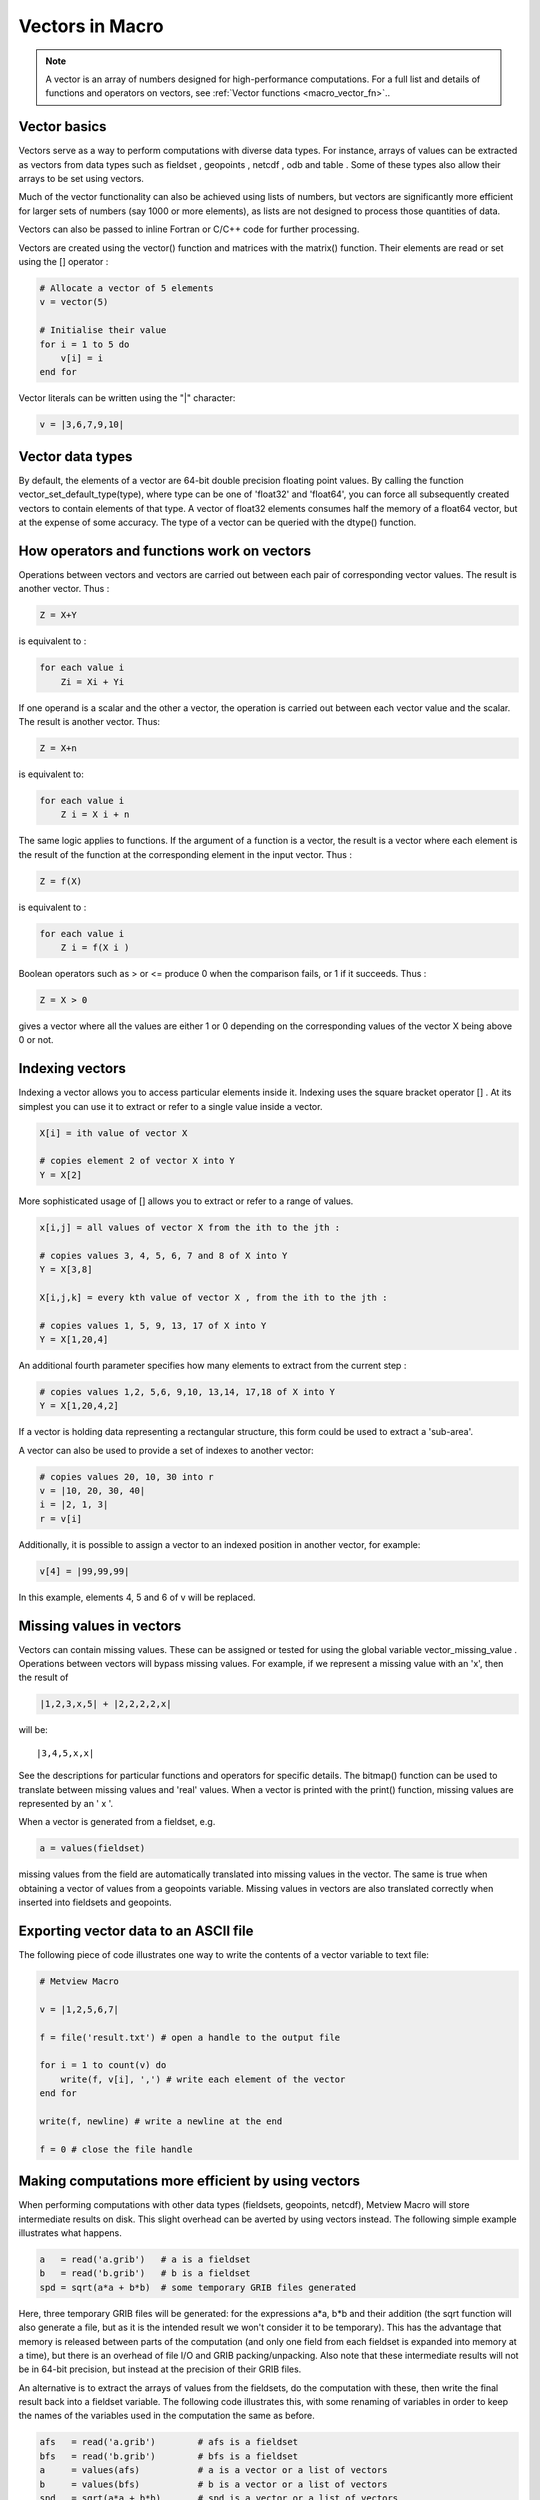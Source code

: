 .. _macro_vector:

Vectors in Macro
==================

.. note::

    A vector is an array of numbers designed for high-performance computations. For a full list and details of functions and operators on vectors, see :ref:`Vector functions <macro_vector_fn>`..

Vector basics
++++++++++++++++++++++

Vectors serve as a way to perform computations with diverse data types. For instance, arrays of values can be extracted as vectors from data types such as fieldset , geopoints , netcdf , odb and table . Some of these types also allow their arrays to be set using vectors.

Much of the vector functionality can also be achieved using lists of numbers, but vectors are significantly more efficient for larger sets of numbers (say 1000 or more elements), as lists are not designed to process those quantities of data.

Vectors can also be passed to inline Fortran or C/C++ code for further processing.

Vectors are created using the vector() function and matrices with the matrix() function. Their elements are read or set using the [] operator :

.. code-block:: python

    # Allocate a vector of 5 elements
    v = vector(5)

    # Initialise their value
    for i = 1 to 5 do
        v[i] = i
    end for


Vector literals can be written using the "|" character:

.. code-block:: python

    v = |3,6,7,9,10|
    
    
Vector data types
+++++++++++++++++++++++

By default, the elements of a vector are 64-bit double precision floating point values. By calling the function vector_set_default_type(type), where type can be one of 'float32' and 'float64', you can force all subsequently created vectors to contain elements of that type. A vector of float32 elements consumes half the memory of a float64 vector, but at the expense of some accuracy. The type of a vector can be queried with the dtype() function.

How operators and functions work on vectors
++++++++++++++++++++++++++++++++++++++++++++++

Operations between vectors and vectors are carried out between each pair of corresponding vector values. The result is another vector. Thus :

.. code-block:: python

    Z = X+Y

is equivalent to :

.. code-block:: python

    for each value i
        Zi = Xi + Yi

If one operand is a scalar and the other a vector, the operation is carried out between each vector value and the scalar. The result is another vector. Thus:

.. code-block:: python

    Z = X+n

is equivalent to:

.. code-block:: python
    
    for each value i
        Z i = X i + n

The same logic applies to functions. If the argument of a function is a vector, the result is a vector where each element is the result of the function at the corresponding element in the input vector. Thus :

.. code-block:: python
    
    Z = f(X)

is equivalent to :

.. code-block:: python

    for each value i
        Z i = f(X i )

Boolean operators such as > or <= produce 0 when the comparison fails, or 1 if it succeeds. Thus :

.. code-block:: python

    Z = X > 0

gives a vector where all the values are either 1 or 0 depending on the corresponding values of the vector X being above 0 or not.

Indexing vectors
+++++++++++++++++++

Indexing a vector allows you to access particular elements inside it. Indexing uses the square bracket operator [] . At its simplest you can use it to extract or refer to a single value inside a vector.

.. code-block:: python

    X[i] = ith value of vector X

    # copies element 2 of vector X into Y
    Y = X[2]

More sophisticated usage of [] allows you to extract or refer to a range of values.

.. code-block:: python

    x[i,j] = all values of vector X from the ith to the jth :

    # copies values 3, 4, 5, 6, 7 and 8 of X into Y
    Y = X[3,8]

    X[i,j,k] = every kth value of vector X , from the ith to the jth :

    # copies values 1, 5, 9, 13, 17 of X into Y
    Y = X[1,20,4]

An additional fourth parameter specifies how many elements to extract from the current step :

.. code-block:: python

    # copies values 1,2, 5,6, 9,10, 13,14, 17,18 of X into Y
    Y = X[1,20,4,2]

If a vector is holding data representing a rectangular structure, this form could be used to extract a 'sub-area'.

A vector can also be used to provide a set of indexes to another vector:

.. code-block:: python

    # copies values 20, 10, 30 into r
    v = |10, 20, 30, 40|
    i = |2, 1, 3|
    r = v[i] 

Additionally, it is possible to assign a vector to an indexed position in another vector, for example: 

.. code-block:: python

    v[4] = |99,99,99| 
    
In this example, elements 4, 5 and 6 of v will be replaced.

Missing values in vectors
+++++++++++++++++++++++++++++

Vectors can contain missing values. These can be assigned or tested for using the global variable vector_missing_value . Operations between vectors will bypass missing values. For example, if we represent a missing value with an 'x', then the result of

.. code-block:: python

    |1,2,3,x,5| + |2,2,2,2,x|

will be::

    |3,4,5,x,x|

See the descriptions for particular functions and operators for specific details. The bitmap() function can be used to translate between missing values and 'real' values. When a vector is printed with the print() function, missing values are represented by an ' x '.

When a vector is generated from a fieldset, e.g.

.. code-block:: python

    a = values(fieldset)

missing values from the field are automatically translated into missing values in the vector. The same is true when obtaining a vector of values from a geopoints variable. Missing values in vectors are also translated correctly when inserted into fieldsets and geopoints.

Exporting vector data to an ASCII file
+++++++++++++++++++++++++++++++++++++++++

The following piece of code illustrates one way to write the contents of a vector variable to text file:

.. code-block:: python

    # Metview Macro
    
    v = |1,2,5,6,7|
    
    f = file('result.txt') # open a handle to the output file
    
    for i = 1 to count(v) do
        write(f, v[i], ',') # write each element of the vector
    end for
    
    write(f, newline) # write a newline at the end
    
    f = 0 # close the file handle

Making computations more efficient by using vectors
++++++++++++++++++++++++++++++++++++++++++++++++++++++

When performing computations with other data types (fieldsets, geopoints, netcdf), Metview Macro will store intermediate results on disk. This slight overhead can be averted by using vectors instead. The following simple example illustrates what happens.

.. code-block:: python

    a   = read('a.grib')   # a is a fieldset
    b   = read('b.grib')   # b is a fieldset
    spd = sqrt(a*a + b*b)  # some temporary GRIB files generated

Here, three temporary GRIB files will be generated: for the expressions a*a, b*b and their addition (the sqrt function will also generate a file, but as it is the intended result we won't consider it to be temporary). This has the advantage that memory is released between parts of the computation (and only one field from each fieldset is expanded into memory at a time), but there is an overhead of file I/O and GRIB packing/unpacking. Also note that these intermediate results will not be in 64-bit precision, but instead at the precision of their GRIB files.

An alternative is to extract the arrays of values from the fieldsets, do the computation with these, then write the final result back into a fieldset variable. The following code illustrates this, with some renaming of variables in order to keep the names of the variables used in the computation the same as before.

.. code-block:: python

    afs   = read('a.grib')        # afs is a fieldset
    bfs   = read('b.grib')        # bfs is a fieldset
    a     = values(afs)           # a is a vector or a list of vectors
    b     = values(bfs)           # b is a vector or a list of vectors
    spd   = sqrt(a*a + b*b)       # spd is a vector or a list of vectors
    spdfs = set_values(afs, spd)  # write the result back into a fieldset

.. note::

    Notes on this example:

    * no temporary files are generated
    * computations are performed with the default of 64-bit double-precision floating point numbers
    * the vector variables are held in memory
    * the values() function on a fieldset with many fields will yield a list of many vectors, which may require much memory
    * if this is the end of the computation, the vector variables should be freed, e.g.

        .. code-block:: python

            a   = 0
            b   = 0
            spd = 0